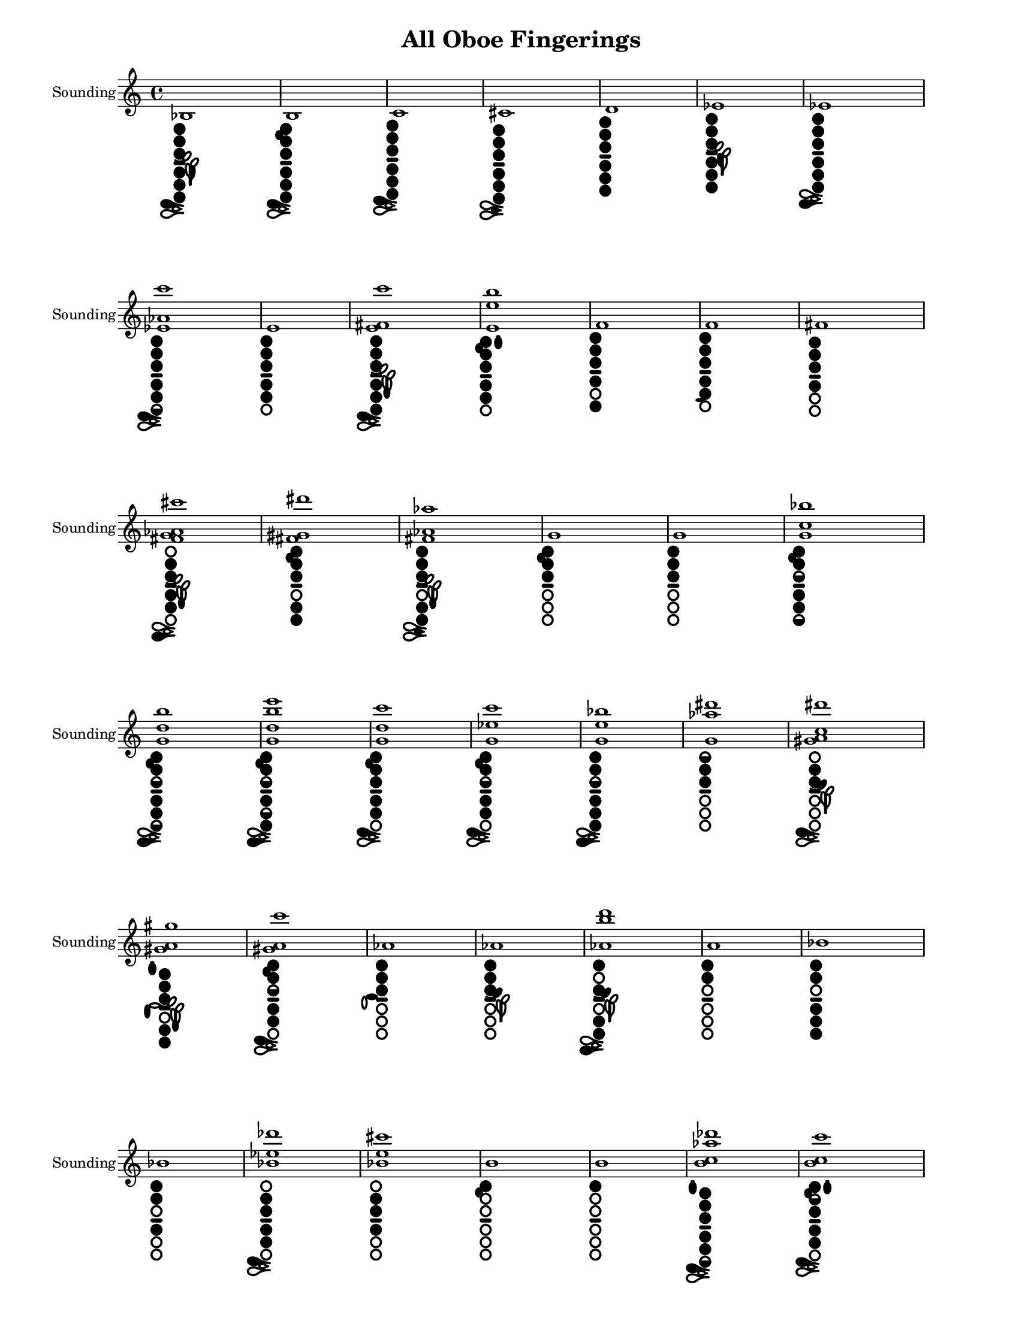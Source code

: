 % 2016-01-15 21:09

\version "2.19.29"
\language "english"

#(set-default-paper-size "letter" 'portrait)
#(set-global-staff-size 16)

\header {
	title = "All Oboe Fingerings"
    tagline = ##f
}

\layout {
    \accidentalStyle forget
    indent = #0
    ragged-right = ##f
    \context {
        \name TimeSignatureContext
        \type Engraver_group
        \consists Axis_group_engraver
        \consists Time_signature_engraver
        \override TimeSignature #'X-extent = #'(0 . 0)
        \override TimeSignature #'X-offset = #ly:self-alignment-interface::x-aligned-on-self
        \override TimeSignature #'Y-extent = #'(0 . 0)
        \override TimeSignature #'break-align-symbol = ##f
        \override TimeSignature #'break-visibility = #end-of-line-invisible
        \override TimeSignature #'font-size = #1
        \override TimeSignature #'self-alignment-X = #center
        \override VerticalAxisGroup #'default-staff-staff-spacing = #'((basic-distance . 0) (minimum-distance . 10) (padding . 6) (stretchability . 0))
    }
    \context {
        \Score
        \remove Bar_number_engraver
        \accepts TimeSignatureContext
        \override Beam #'breakable = ##t
        \override SpacingSpanner #'strict-grace-spacing = ##t
        \override SpacingSpanner #'strict-note-spacing = ##t
        \override SpacingSpanner #'uniform-stretching = ##t
        \override TupletBracket #'bracket-visibility = ##t
        \override TupletBracket #'padding = #2
        proportionalNotationDuration = #(ly:make-moment 1 6)
    }
    \context {
        \StaffGroup
    }
    \context {
        \Staff
    }
    \context {
        \RhythmicStaff
    }
}

\paper {
    left-margin = #25
    right-margin = #20
    system-system-spacing = #'((basic-distance . 0) (minimum-distance . 0) (padding . 10) (stretchability . 0))
}

\score {
    \context Staff = "Sounding Pitches" {
        \set Staff.instrumentName = \markup { Sounding }
        \set Staff.shortInstrumentName = \markup { Sounding }
        <bf>1
            _ \markup {
                \override
                    #'(graphical . #t)
                \override
                    #'(size . 0.75)
                \override
                    #'(thickness . 0.4)
                \woodwind-diagram
                    #'oboe
                    #'((cc . (one two three four five six)) (lh . (bes)) (rh . (c)))
                }
        <b>1
            _ \markup {
                \override
                    #'(graphical . #t)
                \override
                    #'(size . 0.75)
                \override
                    #'(thickness . 0.4)
                \woodwind-diagram
                    #'oboe
                    #'((cc . (one two three four five six)) (lh . (b)) (rh . (c)))
                }
        <c'>1
            _ \markup {
                \override
                    #'(graphical . #t)
                \override
                    #'(size . 0.75)
                \override
                    #'(thickness . 0.4)
                \woodwind-diagram
                    #'oboe
                    #'((cc . (one two three four five six)) (lh . ()) (rh . (c)))
                }
        <cs'>1
            _ \markup {
                \override
                    #'(graphical . #t)
                \override
                    #'(size . 0.75)
                \override
                    #'(thickness . 0.4)
                \woodwind-diagram
                    #'oboe
                    #'((cc . (one two three four five six)) (lh . ()) (rh . (cis)))
                }
        <d'>1
            _ \markup {
                \override
                    #'(graphical . #t)
                \override
                    #'(size . 0.75)
                \override
                    #'(thickness . 0.4)
                \woodwind-diagram
                    #'oboe
                    #'((cc . (one two three four five six)) (lh . ()) (rh . ()))
                }
        <ef'>1
            _ \markup {
                \override
                    #'(graphical . #t)
                \override
                    #'(size . 0.75)
                \override
                    #'(thickness . 0.4)
                \woodwind-diagram
                    #'oboe
                    #'((cc . (one two three four five six)) (lh . (ees)) (rh . ()))
                }
        <ef'>1
            _ \markup {
                \override
                    #'(graphical . #t)
                \override
                    #'(size . 0.75)
                \override
                    #'(thickness . 0.4)
                \woodwind-diagram
                    #'oboe
                    #'((cc . (one two three four five six)) (lh . ()) (rh . (ees)))
                }
        <ef' af' c'''>1
            _ \markup {
                \override
                    #'(graphical . #t)
                \override
                    #'(size . 0.75)
                \override
                    #'(thickness . 0.4)
                \woodwind-diagram
                    #'oboe
                    #'((cc . (one two three four five six1h)) (lh . ()) (rh . (c)))
                }
        <e'>1
            _ \markup {
                \override
                    #'(graphical . #t)
                \override
                    #'(size . 0.75)
                \override
                    #'(thickness . 0.4)
                \woodwind-diagram
                    #'oboe
                    #'((cc . (one two three four five)) (lh . ()) (rh . ()))
                }
        <e' fs' c'''>1
            _ \markup {
                \override
                    #'(graphical . #t)
                \override
                    #'(size . 0.75)
                \override
                    #'(thickness . 0.4)
                \woodwind-diagram
                    #'oboe
                    #'((cc . (one two three four five six)) (lh . (f)) (rh . (c)))
                }
        <e' e'' b''>1
            _ \markup {
                \override
                    #'(graphical . #t)
                \override
                    #'(size . 0.75)
                \override
                    #'(thickness . 0.4)
                \woodwind-diagram
                    #'oboe
                    #'((cc . (one two three four five)) (lh . (b II)) (rh . ()))
                }
        <f'>1
            _ \markup {
                \override
                    #'(graphical . #t)
                \override
                    #'(size . 0.75)
                \override
                    #'(thickness . 0.4)
                \woodwind-diagram
                    #'oboe
                    #'((cc . (one two three four six)) (lh . ()) (rh . ()))
                }
        <f'>1
            _ \markup {
                \override
                    #'(graphical . #t)
                \override
                    #'(size . 0.75)
                \override
                    #'(thickness . 0.4)
                \woodwind-diagram
                    #'oboe
                    #'((cc . (one two three four five)) (lh . ()) (rh . (f)))
                }
        <fs'>1
            _ \markup {
                \override
                    #'(graphical . #t)
                \override
                    #'(size . 0.75)
                \override
                    #'(thickness . 0.4)
                \woodwind-diagram
                    #'oboe
                    #'((cc . (one two three four)) (lh . ()) (rh . ()))
                }
        <fs' g' af' cs'''>1
            _ \markup {
                \override
                    #'(graphical . #t)
                \override
                    #'(size . 0.75)
                \override
                    #'(thickness . 0.4)
                \woodwind-diagram
                    #'oboe
                    #'((cc . (two three four five)) (lh . (f)) (rh . (ees)))
                }
        <fs' gs' ds'''>1
            _ \markup {
                \override
                    #'(graphical . #t)
                \override
                    #'(size . 0.75)
                \override
                    #'(thickness . 0.4)
                \woodwind-diagram
                    #'oboe
                    #'((cc . (one two three five six)) (lh . (b)) (rh . ()))
                }
        <fs' af' af''>1
            _ \markup {
                \override
                    #'(graphical . #t)
                \override
                    #'(size . 0.75)
                \override
                    #'(thickness . 0.4)
                \woodwind-diagram
                    #'oboe
                    #'((cc . (one two three five six)) (lh . (f)) (rh . (cis)))
                }
        <g'>1
            _ \markup {
                \override
                    #'(graphical . #t)
                \override
                    #'(size . 0.75)
                \override
                    #'(thickness . 0.4)
                \woodwind-diagram
                    #'oboe
                    #'((cc . (one two three)) (lh . (b)) (rh . ()))
                }
        <g'>1
            _ \markup {
                \override
                    #'(graphical . #t)
                \override
                    #'(size . 0.75)
                \override
                    #'(thickness . 0.4)
                \woodwind-diagram
                    #'oboe
                    #'((cc . (one two three)) (lh . ()) (rh . ()))
                }
        <g' c'' bf''>1
            _ \markup {
                \override
                    #'(graphical . #t)
                \override
                    #'(size . 0.75)
                \override
                    #'(thickness . 0.4)
                \woodwind-diagram
                    #'oboe
                    #'((cc . (one two three1h four five six1h)) (lh . (b)) (rh . ()))
                }
        <g' d'' b''>1
            _ \markup {
                \override
                    #'(graphical . #t)
                \override
                    #'(size . 0.75)
                \override
                    #'(thickness . 0.4)
                \woodwind-diagram
                    #'oboe
                    #'((cc . (one two three1h four five six1h)) (lh . (b)) (rh . (ees)))
                }
        <g' d'' b'' e'''>1
            _ \markup {
                \override
                    #'(graphical . #t)
                \override
                    #'(size . 0.75)
                \override
                    #'(thickness . 0.4)
                \woodwind-diagram
                    #'oboe
                    #'((cc . (one two three1h four five1h six)) (lh . (b)) (rh . (ees)))
                }
        <g' d'' c'''>1
            _ \markup {
                \override
                    #'(graphical . #t)
                \override
                    #'(size . 0.75)
                \override
                    #'(thickness . 0.4)
                \woodwind-diagram
                    #'oboe
                    #'((cc . (one two three four five)) (lh . (b)) (rh . (c)))
                }
        <g' ef'' c'''>1
            _ \markup {
                \override
                    #'(graphical . #t)
                \override
                    #'(size . 0.75)
                \override
                    #'(thickness . 0.4)
                \woodwind-diagram
                    #'oboe
                    #'((cc . (one two three1h four five)) (lh . (b)) (rh . (c)))
                }
        <g' e'' bf''>1
            _ \markup {
                \override
                    #'(graphical . #t)
                \override
                    #'(size . 0.75)
                \override
                    #'(thickness . 0.4)
                \woodwind-diagram
                    #'oboe
                    #'((cc . (one two three1h four five six)) (lh . ()) (rh . (ees)))
                }
        <g' af'' ds'''>1
            _ \markup {
                \override
                    #'(graphical . #t)
                \override
                    #'(size . 0.75)
                \override
                    #'(thickness . 0.4)
                \woodwind-diagram
                    #'oboe
                    #'((cc . (one1h two three)) (lh . ()) (rh . ()))
                }
        <gs' a' c'' ds'''>1
            _ \markup {
                \override
                    #'(graphical . #t)
                \override
                    #'(size . 0.75)
                \override
                    #'(thickness . 0.4)
                \woodwind-diagram
                    #'oboe
                    #'((cc . (two three)) (lh . (gis)) (rh . (c)))
                }
        <gs' a' gs''>1
            _ \markup {
                \override
                    #'(graphical . #t)
                \override
                    #'(size . 0.75)
                \override
                    #'(thickness . 0.4)
                \woodwind-diagram
                    #'oboe
                    #'((cc . (one two three five six)) (lh . (f I)) (rh . (gis)))
                }
        <gs' a' c'''>1
            _ \markup {
                \override
                    #'(graphical . #t)
                \override
                    #'(size . 0.75)
                \override
                    #'(thickness . 0.4)
                \woodwind-diagram
                    #'oboe
                    #'((cc . (one two three1h four five)) (lh . (b)) (rh . (c)))
                }
        <af'>1
            _ \markup {
                \override
                    #'(graphical . #t)
                \override
                    #'(size . 0.75)
                \override
                    #'(thickness . 0.4)
                \woodwind-diagram
                    #'oboe
                    #'((cc . (one two three)) (lh . ()) (rh . (a)))
                }
        <af'>1
            _ \markup {
                \override
                    #'(graphical . #t)
                \override
                    #'(size . 0.75)
                \override
                    #'(thickness . 0.4)
                \woodwind-diagram
                    #'oboe
                    #'((cc . (one two three)) (lh . (gis)) (rh . ()))
                }
        <af' b'' d'''>1
            _ \markup {
                \override
                    #'(graphical . #t)
                \override
                    #'(size . 0.75)
                \override
                    #'(thickness . 0.4)
                \woodwind-diagram
                    #'oboe
                    #'((cc . (one three five six)) (lh . (gis)) (rh . (ees)))
                }
        <a'>1
            _ \markup {
                \override
                    #'(graphical . #t)
                \override
                    #'(size . 0.75)
                \override
                    #'(thickness . 0.4)
                \woodwind-diagram
                    #'oboe
                    #'((cc . (one two)) (lh . ()) (rh . ()))
                }
        <bf'>1
            _ \markup {
                \override
                    #'(graphical . #t)
                \override
                    #'(size . 0.75)
                \override
                    #'(thickness . 0.4)
                \woodwind-diagram
                    #'oboe
                    #'((cc . (one two four five six)) (lh . ()) (rh . ()))
                }
        <bf'>1
            _ \markup {
                \override
                    #'(graphical . #t)
                \override
                    #'(size . 0.75)
                \override
                    #'(thickness . 0.4)
                \woodwind-diagram
                    #'oboe
                    #'((cc . (one two four)) (lh . ()) (rh . ()))
                }
        <bf' ef'' df'''>1
            _ \markup {
                \override
                    #'(graphical . #t)
                \override
                    #'(size . 0.75)
                \override
                    #'(thickness . 0.4)
                \woodwind-diagram
                    #'oboe
                    #'((cc . (two three four five)) (lh . ()) (rh . (c)))
                }
        <bf' e'' cs'''>1
            _ \markup {
                \override
                    #'(graphical . #t)
                \override
                    #'(size . 0.75)
                \override
                    #'(thickness . 0.4)
                \woodwind-diagram
                    #'oboe
                    #'((cc . (two three four)) (lh . ()) (rh . ()))
                }
        <b'>1
            _ \markup {
                \override
                    #'(graphical . #t)
                \override
                    #'(size . 0.75)
                \override
                    #'(thickness . 0.4)
                \woodwind-diagram
                    #'oboe
                    #'((cc . (one)) (lh . (b)) (rh . ()))
                }
        <b'>1
            _ \markup {
                \override
                    #'(graphical . #t)
                \override
                    #'(size . 0.75)
                \override
                    #'(thickness . 0.4)
                \woodwind-diagram
                    #'oboe
                    #'((cc . (one)) (lh . ()) (rh . ()))
                }
        <b' c'' af'' df'''>1
            _ \markup {
                \override
                    #'(graphical . #t)
                \override
                    #'(size . 0.75)
                \override
                    #'(thickness . 0.4)
                \woodwind-diagram
                    #'oboe
                    #'((cc . (one two three four five six1h)) (lh . (I)) (rh . (c)))
                }
        <b' c'' c'''>1
            _ \markup {
                \override
                    #'(graphical . #t)
                \override
                    #'(size . 0.75)
                \override
                    #'(thickness . 0.4)
                \woodwind-diagram
                    #'oboe
                    #'((cc . (one two1h three four five)) (lh . (b II)) (rh . (c)))
                }
        <b' c'' c''' e'''>1
            _ \markup {
                \override
                    #'(graphical . #t)
                \override
                    #'(size . 0.75)
                \override
                    #'(thickness . 0.4)
                \woodwind-diagram
                    #'oboe
                    #'((cc . (one three four five)) (lh . (bes)) (rh . (c f)))
                }
        <b' c'' ds'''>1
            _ \markup {
                \override
                    #'(graphical . #t)
                \override
                    #'(size . 0.75)
                \override
                    #'(thickness . 0.4)
                \woodwind-diagram
                    #'oboe
                    #'((cc . (two three)) (lh . (I)) (rh . (ees)))
                }
        <b' c'' ef'''>1
            _ \markup {
                \override
                    #'(graphical . #t)
                \override
                    #'(size . 0.75)
                \override
                    #'(thickness . 0.4)
                \woodwind-diagram
                    #'oboe
                    #'((cc . (two three five six)) (lh . ()) (rh . (ees)))
                }
        <b' c'' e'''>1
            _ \markup {
                \override
                    #'(graphical . #t)
                \override
                    #'(size . 0.75)
                \override
                    #'(thickness . 0.4)
                \woodwind-diagram
                    #'oboe
                    #'((cc . (two three five six)) (lh . (b)) (rh . (gis ees)))
                }
        <b' df'' d'''>1
            _ \markup {
                \override
                    #'(graphical . #t)
                \override
                    #'(size . 0.75)
                \override
                    #'(thickness . 0.4)
                \woodwind-diagram
                    #'oboe
                    #'((cc . (two three five six)) (lh . (bes)) (rh . (c)))
                }
        <b' d'' c'''>1
            _ \markup {
                \override
                    #'(graphical . #t)
                \override
                    #'(size . 0.75)
                \override
                    #'(thickness . 0.4)
                \woodwind-diagram
                    #'oboe
                    #'((cc . (one three four six)) (lh . (f)) (rh . ()))
                }
        <b' ef'' cs'''>1
            _ \markup {
                \override
                    #'(graphical . #t)
                \override
                    #'(size . 0.75)
                \override
                    #'(thickness . 0.4)
                \woodwind-diagram
                    #'oboe
                    #'((cc . (one three four)) (lh . ()) (rh . ()))
                }
        <b' ef'' df'''>1
            _ \markup {
                \override
                    #'(graphical . #t)
                \override
                    #'(size . 0.75)
                \override
                    #'(thickness . 0.4)
                \woodwind-diagram
                    #'oboe
                    #'((cc . (two three four five)) (lh . ()) (rh . (c)))
                }
        <b' ef'' d'''>1
            _ \markup {
                \override
                    #'(graphical . #t)
                \override
                    #'(size . 0.75)
                \override
                    #'(thickness . 0.4)
                \woodwind-diagram
                    #'oboe
                    #'((cc . (one two three)) (lh . (b)) (rh . (banana)))
                }
        <b' e'' df'''>1
            _ \markup {
                \override
                    #'(graphical . #t)
                \override
                    #'(size . 0.75)
                \override
                    #'(thickness . 0.4)
                \woodwind-diagram
                    #'oboe
                    #'((cc . (two three four five)) (lh . ()) (rh . (cis)))
                }
        <b' e'' d'''>1
            _ \markup {
                \override
                    #'(graphical . #t)
                \override
                    #'(size . 0.75)
                \override
                    #'(thickness . 0.4)
                \woodwind-diagram
                    #'oboe
                    #'((cc . (two three five six)) (lh . ()) (rh . (cis)))
                }
        <b' f'' d'''>1
            _ \markup {
                \override
                    #'(graphical . #t)
                \override
                    #'(size . 0.75)
                \override
                    #'(thickness . 0.4)
                \woodwind-diagram
                    #'oboe
                    #'((cc . (two three)) (lh . ()) (rh . ()))
                }
        <b' f'' ef'''>1
            _ \markup {
                \override
                    #'(graphical . #t)
                \override
                    #'(size . 0.75)
                \override
                    #'(thickness . 0.4)
                \woodwind-diagram
                    #'oboe
                    #'((cc . (two three five six)) (lh . (I)) (rh . ()))
                }
        <b' fs'' ds'''>1
            _ \markup {
                \override
                    #'(graphical . #t)
                \override
                    #'(size . 0.75)
                \override
                    #'(thickness . 0.4)
                \woodwind-diagram
                    #'oboe
                    #'((cc . (two three five six)) (lh . (bes I)) (rh . ()))
                }
        <b' b'' d'''>1
            _ \markup {
                \override
                    #'(graphical . #t)
                \override
                    #'(size . 0.75)
                \override
                    #'(thickness . 0.4)
                \woodwind-diagram
                    #'oboe
                    #'((cc . (two three six)) (lh . (bes)) (rh . (c)))
                }
        <b' d''' fs'''>1
            _ \markup {
                \override
                    #'(graphical . #t)
                \override
                    #'(size . 0.75)
                \override
                    #'(thickness . 0.4)
                \woodwind-diagram
                    #'oboe
                    #'((cc . (one two four six)) (lh . (III)) (rh . ()))
                }
        <b' ef'''>1
            _ \markup {
                \override
                    #'(graphical . #t)
                \override
                    #'(size . 0.75)
                \override
                    #'(thickness . 0.4)
                \woodwind-diagram
                    #'oboe
                    #'((cc . (two three five six)) (lh . (bes)) (rh . ()))
                }
        <c''>1
            _ \markup {
                \override
                    #'(graphical . #t)
                \override
                    #'(size . 0.75)
                \override
                    #'(thickness . 0.4)
                \woodwind-diagram
                    #'oboe
                    #'((cc . (one)) (lh . ()) (rh . ()))
                }
        <c''>1
            _ \markup {
                \override
                    #'(graphical . #t)
                \override
                    #'(size . 0.75)
                \override
                    #'(thickness . 0.4)
                \woodwind-diagram
                    #'oboe
                    #'((cc . (one four)) (lh . ()) (rh . ()))
                }
        <c'' ef'' d'''>1
            _ \markup {
                \override
                    #'(graphical . #t)
                \override
                    #'(size . 0.75)
                \override
                    #'(thickness . 0.4)
                \woodwind-diagram
                    #'oboe
                    #'((cc . (two three five six)) (lh . ()) (rh . (c)))
                }
        <c'' e'' d'''>1
            _ \markup {
                \override
                    #'(graphical . #t)
                \override
                    #'(size . 0.75)
                \override
                    #'(thickness . 0.4)
                \woodwind-diagram
                    #'oboe
                    #'((cc . (two three five)) (lh . (b I)) (rh . (c f)))
                }
        <c'' e'' ds'''>1
            _ \markup {
                \override
                    #'(graphical . #t)
                \override
                    #'(size . 0.75)
                \override
                    #'(thickness . 0.4)
                \woodwind-diagram
                    #'oboe
                    #'((cc . (two three five)) (lh . (gis)) (rh . (c f)))
                }
        <c'' e'' ef'''>1
            _ \markup {
                \override
                    #'(graphical . #t)
                \override
                    #'(size . 0.75)
                \override
                    #'(thickness . 0.4)
                \woodwind-diagram
                    #'oboe
                    #'((cc . (two three five)) (lh . (gis)) (rh . (cis)))
                }
        <c'' fs'' ef'''>1
            _ \markup {
                \override
                    #'(graphical . #t)
                \override
                    #'(size . 0.75)
                \override
                    #'(thickness . 0.4)
                \woodwind-diagram
                    #'oboe
                    #'((cc . (two three five)) (lh . (gis)) (rh . (ees)))
                }
        <c'' g'' ds'''>1
            _ \markup {
                \override
                    #'(graphical . #t)
                \override
                    #'(size . 0.75)
                \override
                    #'(thickness . 0.4)
                \woodwind-diagram
                    #'oboe
                    #'((cc . (two three)) (lh . (gis)) (rh . ()))
                }
        <c'' g'' ef'''>1
            _ \markup {
                \override
                    #'(graphical . #t)
                \override
                    #'(size . 0.75)
                \override
                    #'(thickness . 0.4)
                \woodwind-diagram
                    #'oboe
                    #'((cc . (one two three six)) (lh . (gis)) (rh . (ees banana)))
                }
        <c'' g'' e'''>1
            _ \markup {
                \override
                    #'(graphical . #t)
                \override
                    #'(size . 0.75)
                \override
                    #'(thickness . 0.4)
                \woodwind-diagram
                    #'oboe
                    #'((cc . (two three five six)) (lh . (gis)) (rh . (ees)))
                }
        <c'' af'' d'''>1
            _ \markup {
                \override
                    #'(graphical . #t)
                \override
                    #'(size . 0.75)
                \override
                    #'(thickness . 0.4)
                \woodwind-diagram
                    #'oboe
                    #'((cc . (two three five six)) (lh . (I)) (rh . (cis)))
                }
        <cs''>1
            _ \markup {
                \override
                    #'(graphical . #t)
                \override
                    #'(size . 0.75)
                \override
                    #'(thickness . 0.4)
                \woodwind-diagram
                    #'oboe
                    #'((cc . (three five six)) (lh . (I)) (rh . ()))
                }
        <cs''>1
            _ \markup {
                \override
                    #'(graphical . #t)
                \override
                    #'(size . 0.75)
                \override
                    #'(thickness . 0.4)
                \woodwind-diagram
                    #'oboe
                    #'((cc . (one1h two three four five six)) (lh . ()) (rh . (cis)))
                }
        <d''>1
            _ \markup {
                \override
                    #'(graphical . #t)
                \override
                    #'(size . 0.75)
                \override
                    #'(thickness . 0.4)
                \woodwind-diagram
                    #'oboe
                    #'((cc . (two three four five six)) (lh . ()) (rh . ()))
                }
        <d''>1
            _ \markup {
                \override
                    #'(graphical . #t)
                \override
                    #'(size . 0.75)
                \override
                    #'(thickness . 0.4)
                \woodwind-diagram
                    #'oboe
                    #'((cc . (one1h two three four five six)) (lh . ()) (rh . ()))
                }
        <d'' e'' gf''>1
            _ \markup {
                \override
                    #'(graphical . #t)
                \override
                    #'(size . 0.75)
                \override
                    #'(thickness . 0.4)
                \woodwind-diagram
                    #'oboe
                    #'((cc . (one two three four five)) (lh . (b I)) (rh . (c f)))
                }
        <d'' fs'' c'''>1
            _ \markup {
                \override
                    #'(graphical . #t)
                \override
                    #'(size . 0.75)
                \override
                    #'(thickness . 0.4)
                \woodwind-diagram
                    #'oboe
                    #'((cc . (one two1h three four five)) (lh . (II)) (rh . (ees)))
                }
        <d'' bf'' df'''>1
            _ \markup {
                \override
                    #'(graphical . #t)
                \override
                    #'(size . 0.75)
                \override
                    #'(thickness . 0.4)
                \woodwind-diagram
                    #'oboe
                    #'((cc . (one1h two three four five six1h)) (lh . ()) (rh . (cis)))
                }
        <ef''>1
            _ \markup {
                \override
                    #'(graphical . #t)
                \override
                    #'(size . 0.75)
                \override
                    #'(thickness . 0.4)
                \woodwind-diagram
                    #'oboe
                    #'((cc . (one1h two three four five six)) (lh . ()) (rh . (ees)))
                }
        <e''>1
            _ \markup {
                \override
                    #'(graphical . #t)
                \override
                    #'(size . 0.75)
                \override
                    #'(thickness . 0.4)
                \woodwind-diagram
                    #'oboe
                    #'((cc . (one two three four five)) (lh . (I)) (rh . ()))
                }
        <f''>1
            _ \markup {
                \override
                    #'(graphical . #t)
                \override
                    #'(size . 0.75)
                \override
                    #'(thickness . 0.4)
                \woodwind-diagram
                    #'oboe
                    #'((cc . (one two three four six)) (lh . (I)) (rh . ()))
                }
        <f''>1
            _ \markup {
                \override
                    #'(graphical . #t)
                \override
                    #'(size . 0.75)
                \override
                    #'(thickness . 0.4)
                \woodwind-diagram
                    #'oboe
                    #'((cc . (one two three four five)) (lh . (I)) (rh . (f)))
                }
        <fs''>1
            _ \markup {
                \override
                    #'(graphical . #t)
                \override
                    #'(size . 0.75)
                \override
                    #'(thickness . 0.4)
                \woodwind-diagram
                    #'oboe
                    #'((cc . (one two three four)) (lh . (I)) (rh . ()))
                }
        <g''>1
            _ \markup {
                \override
                    #'(graphical . #t)
                \override
                    #'(size . 0.75)
                \override
                    #'(thickness . 0.4)
                \woodwind-diagram
                    #'oboe
                    #'((cc . (one two three)) (lh . (b I)) (rh . ()))
                }
        <g''>1
            _ \markup {
                \override
                    #'(graphical . #t)
                \override
                    #'(size . 0.75)
                \override
                    #'(thickness . 0.4)
                \woodwind-diagram
                    #'oboe
                    #'((cc . (one two three)) (lh . (I)) (rh . ()))
                }
        <g'' e'''>1
            _ \markup {
                \override
                    #'(graphical . #t)
                \override
                    #'(size . 0.75)
                \override
                    #'(thickness . 0.4)
                \woodwind-diagram
                    #'oboe
                    #'((cc . (one two three five six)) (lh . (gis I)) (rh . (c)))
                }
        <af''>1
            _ \markup {
                \override
                    #'(graphical . #t)
                \override
                    #'(size . 0.75)
                \override
                    #'(thickness . 0.4)
                \woodwind-diagram
                    #'oboe
                    #'((cc . (one two three)) (lh . (I)) (rh . (gis)))
                }
        <af''>1
            _ \markup {
                \override
                    #'(graphical . #t)
                \override
                    #'(size . 0.75)
                \override
                    #'(thickness . 0.4)
                \woodwind-diagram
                    #'oboe
                    #'((cc . (one two three)) (lh . (gis I)) (rh . ()))
                }
        <a''>1
            _ \markup {
                \override
                    #'(graphical . #t)
                \override
                    #'(size . 0.75)
                \override
                    #'(thickness . 0.4)
                \woodwind-diagram
                    #'oboe
                    #'((cc . (one two three four five six)) (lh . (II)) (rh . ()))
                }
        <a''>1
            _ \markup {
                \override
                    #'(graphical . #t)
                \override
                    #'(size . 0.75)
                \override
                    #'(thickness . 0.4)
                \woodwind-diagram
                    #'oboe
                    #'((cc . (one two)) (lh . (II)) (rh . ()))
                }
        <bf''>1
            _ \markup {
                \override
                    #'(graphical . #t)
                \override
                    #'(size . 0.75)
                \override
                    #'(thickness . 0.4)
                \woodwind-diagram
                    #'oboe
                    #'((cc . (one three)) (lh . (II)) (rh . ()))
                }
        <bf''>1
            _ \markup {
                \override
                    #'(graphical . #t)
                \override
                    #'(size . 0.75)
                \override
                    #'(thickness . 0.4)
                \woodwind-diagram
                    #'oboe
                    #'((cc . (one two four)) (lh . (II)) (rh . ()))
                }
        <b''>1
            _ \markup {
                \override
                    #'(graphical . #t)
                \override
                    #'(size . 0.75)
                \override
                    #'(thickness . 0.4)
                \woodwind-diagram
                    #'oboe
                    #'((cc . (one three four five six)) (lh . (II)) (rh . ()))
                }
        <b''>1
            _ \markup {
                \override
                    #'(graphical . #t)
                \override
                    #'(size . 0.75)
                \override
                    #'(thickness . 0.4)
                \woodwind-diagram
                    #'oboe
                    #'((cc . (one)) (lh . (II)) (rh . ()))
                }
        <c'''>1
            _ \markup {
                \override
                    #'(graphical . #t)
                \override
                    #'(size . 0.75)
                \override
                    #'(thickness . 0.4)
                \woodwind-diagram
                    #'oboe
                    #'((cc . (two three four five)) (lh . ()) (rh . ()))
                }
        <c'''>1
            _ \markup {
                \override
                    #'(graphical . #t)
                \override
                    #'(size . 0.75)
                \override
                    #'(thickness . 0.4)
                \woodwind-diagram
                    #'oboe
                    #'((cc . (one four)) (lh . (II)) (rh . ()))
                }
        <cs'''>1
            _ \markup {
                \override
                    #'(graphical . #t)
                \override
                    #'(size . 0.75)
                \override
                    #'(thickness . 0.4)
                \woodwind-diagram
                    #'oboe
                    #'((cc . (four)) (lh . (II)) (rh . ()))
                }
        <cs'''>1
            _ \markup {
                \override
                    #'(graphical . #t)
                \override
                    #'(size . 0.75)
                \override
                    #'(thickness . 0.4)
                \woodwind-diagram
                    #'oboe
                    #'((cc . (two three four)) (lh . ()) (rh . (c)))
                }
        <d'''>1
            _ \markup {
                \override
                    #'(graphical . #t)
                \override
                    #'(size . 0.75)
                \override
                    #'(thickness . 0.4)
                \woodwind-diagram
                    #'oboe
                    #'((cc . (two three)) (lh . ()) (rh . ()))
                }
        <d'''>1
            _ \markup {
                \override
                    #'(graphical . #t)
                \override
                    #'(size . 0.75)
                \override
                    #'(thickness . 0.4)
                \woodwind-diagram
                    #'oboe
                    #'((cc . (one1h two three)) (lh . ()) (rh . (c)))
                }
        <ef'''>1
            _ \markup {
                \override
                    #'(graphical . #t)
                \override
                    #'(size . 0.75)
                \override
                    #'(thickness . 0.4)
                \woodwind-diagram
                    #'oboe
                    #'((cc . (one1h two three)) (lh . (I)) (rh . ()))
                }
        <ef'''>1
            _ \markup {
                \override
                    #'(graphical . #t)
                \override
                    #'(size . 0.75)
                \override
                    #'(thickness . 0.4)
                \woodwind-diagram
                    #'oboe
                    #'((cc . (one1h two three five six)) (lh . (b)) (rh . ()))
                }
        <e'''>1
            _ \markup {
                \override
                    #'(graphical . #t)
                \override
                    #'(size . 0.75)
                \override
                    #'(thickness . 0.4)
                \woodwind-diagram
                    #'oboe
                    #'((cc . (one1h two)) (lh . (I)) (rh . ()))
                }
        <e'''>1
            _ \markup {
                \override
                    #'(graphical . #t)
                \override
                    #'(size . 0.75)
                \override
                    #'(thickness . 0.4)
                \woodwind-diagram
                    #'oboe
                    #'((cc . (one1h two three five six)) (lh . (I)) (rh . (gis ees)))
                }
        <f'''>1
            _ \markup {
                \override
                    #'(graphical . #t)
                \override
                    #'(size . 0.75)
                \override
                    #'(thickness . 0.4)
                \woodwind-diagram
                    #'oboe
                    #'((cc . (one1h two)) (lh . (I)) (rh . (gis)))
                }
        <f'''>1
            _ \markup {
                \override
                    #'(graphical . #t)
                \override
                    #'(size . 0.75)
                \override
                    #'(thickness . 0.4)
                \woodwind-diagram
                    #'oboe
                    #'((cc . (one1h two six)) (lh . (I)) (rh . (gis ees)))
                }
        <fs'''>1
            _ \markup {
                \override
                    #'(graphical . #t)
                \override
                    #'(size . 0.75)
                \override
                    #'(thickness . 0.4)
                \woodwind-diagram
                    #'oboe
                    #'((cc . ()) (lh . ()) (rh . ()))
                }
        <fs'''>1
            _ \markup {
                \override
                    #'(graphical . #t)
                \override
                    #'(size . 0.75)
                \override
                    #'(thickness . 0.4)
                \woodwind-diagram
                    #'oboe
                    #'((cc . (one two four five)) (lh . (I)) (rh . (f)))
                }
        <g'''>1
            _ \markup {
                \override
                    #'(graphical . #t)
                \override
                    #'(size . 0.75)
                \override
                    #'(thickness . 0.4)
                \woodwind-diagram
                    #'oboe
                    #'((cc . (one1h two four)) (lh . (I)) (rh . ()))
                }
        <g'''>1
            _ \markup {
                \override
                    #'(graphical . #t)
                \override
                    #'(size . 0.75)
                \override
                    #'(thickness . 0.4)
                \woodwind-diagram
                    #'oboe
                    #'((cc . (one three four)) (lh . (I)) (rh . ()))
                }
        <af'''>1
            _ \markup {
                \override
                    #'(graphical . #t)
                \override
                    #'(size . 0.75)
                \override
                    #'(thickness . 0.4)
                \woodwind-diagram
                    #'oboe
                    #'((cc . (one four)) (lh . (I)) (rh . ()))
                }
        <a'''>1
            _ \markup {
                \override
                    #'(graphical . #t)
                \override
                    #'(size . 0.75)
                \override
                    #'(thickness . 0.4)
                \woodwind-diagram
                    #'oboe
                    #'((cc . (four)) (lh . (I)) (rh . ()))
                }
    }
}